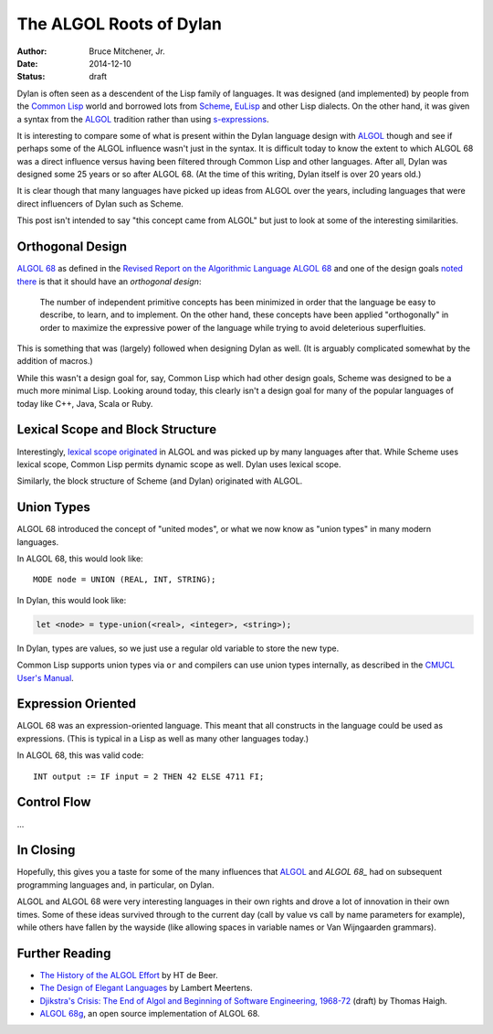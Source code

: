 The ALGOL Roots of Dylan
########################

:author: Bruce Mitchener, Jr.
:date: 2014-12-10
:status: draft

Dylan is often seen as a descendent of the Lisp family of languages. It
was designed (and implemented) by people from the `Common Lisp`_ world and
borrowed lots from `Scheme`_, `EuLisp`_ and other Lisp dialects. On the
other hand, it was given a syntax from the `ALGOL`_ tradition rather than
using `s-expressions`_.

It is interesting to compare some of what is present within the Dylan
language design with `ALGOL`_ though and see if perhaps some of the
ALGOL influence wasn't just in the syntax. It is difficult today to
know the extent to which ALGOL 68 was a direct influence versus having
been filtered through Common Lisp and other languages. After all, Dylan
was designed some 25 years or so after ALGOL 68. (At the time of this
writing, Dylan itself is over 20 years old.)

It is clear though that many languages have picked up ideas from
ALGOL over the years, including languages that were direct influencers
of Dylan such as Scheme.

This post isn't intended to say "this concept came from ALGOL" but just
to look at some of the interesting similarities.

Orthogonal Design
=================

`ALGOL 68`_ as defined in the `Revised Report on the Algorithmic Language
ALGOL 68`_ and one of the design goals `noted there`_ is that it should
have an *orthogonal design*:

    The number of independent primitive concepts has been minimized in
    order that the language be easy to describe, to learn, and to
    implement. On the other hand, these concepts have been applied
    "orthogonally" in order to maximize the expressive power of the
    language while trying to avoid deleterious superfluities.

This is something that was (largely) followed when designing Dylan as
well. (It is arguably complicated somewhat by the addition of macros.)

While this wasn't a design goal for, say, Common Lisp which had other design
goals, Scheme was designed to be a much more minimal Lisp. Looking around
today, this clearly isn't a design goal for many of the popular languages
of today like C++, Java, Scala or Ruby.

Lexical Scope and Block Structure
=================================

Interestingly, `lexical scope originated`_ in ALGOL and was picked up by
many languages after that. While Scheme uses lexical scope, Common Lisp
permits dynamic scope as well. Dylan uses lexical scope.

Similarly, the block structure of Scheme (and Dylan) originated with ALGOL.

Union Types
===========

ALGOL 68 introduced the concept of "united modes", or what we now know as
"union types" in many modern languages.

In ALGOL 68, this would look like::

    MODE node = UNION (REAL, INT, STRING);

In Dylan, this would look like:

.. code-block:: dylan

    let <node> = type-union(<real>, <integer>, <string>);

In Dylan, types are values, so we just use a regular old variable to store
the new type.

Common Lisp supports union types via ``or`` and compilers can use union types
internally, as described in the `CMUCL User's Manual`_.

Expression Oriented
===================

ALGOL 68 was an expression-oriented language. This meant that all constructs
in the language could be used as expressions. (This is typical in a Lisp
as well as many other languages today.)

In ALGOL 68, this was valid code::

    INT output := IF input = 2 THEN 42 ELSE 4711 FI;

Control Flow
============

...

In Closing
==========

Hopefully, this gives you a taste for some of the many influences that
`ALGOL`_ and `ALGOL 68_` had on subsequent programming languages and,
in particular, on Dylan.

ALGOL and ALGOL 68 were very interesting languages in their own rights
and drove a lot of innovation in their own times. Some of these ideas
survived through to the current day (call by value vs call by name
parameters for example), while others have fallen by the wayside
(like allowing spaces in variable names or Van Wijngaarden grammars).

Further Reading
===============

* `The History of the ALGOL Effort`_ by HT de Beer.
* `The Design of Elegant Languages`_ by Lambert Meertens.
* `Djikstra's Crisis: The End of Algol and Beginning of Software Engineering, 1968-72`_
  (draft) by Thomas Haigh.
* `ALGOL 68g`_, an open source implementation of ALGOL 68.

.. _Common Lisp: http://en.wikipedia.org/wiki/Common_Lisp
.. _Scheme: http://en.wikipedia.org/wiki/Scheme_%28programming_language%29
.. _EuLisp: http://en.wikipedia.org/wiki/EuLisp
.. _ALGOL 68: http://en.wikipedia.org/wiki/ALGOL_68
.. _ALGOL: http://en.wikipedia.org/wiki/ALGOL
.. _s-expressions: http://en.wikipedia.org/wiki/S-expression
.. _Revised Report on the Algorithmic Language ALGOL 68: http://jmvdveer.home.xs4all.nl/report.html#012
.. _noted there: http://jmvdveer.home.xs4all.nl/report.html#012
.. _lexical scope originated: http://en.wikipedia.org/wiki/Scope_%28computer_science%29#History
.. _CMUCL User's Manual: http://common-lisp.net/project/cmucl/doc/cmu-user/compiler-hint.html#toc146
.. _The History of the ALGOL Effort: http://heerdebeer.org/ALGOL/The_History_of_ALGOL.pdf
.. _The Design of Elegant Languages: http://www.kestrel.edu/home/people/meertens/publications/papers/The_design_of_elegant_languages.pdf
.. _Djikstra's Crisis\: The End of Algol and Beginning of Software Engineering, 1968-72: http://www.tomandmaria.com/tom/Writing/DijkstrasCrisis_LeidenDRAFT.pdf
.. _ALGOL 68g: http://jmvdveer.home.xs4all.nl/
